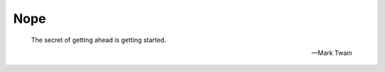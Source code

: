 Nope
====

.. epigraph::

    The secret of getting ahead is getting started. 

    -- Mark Twain

..
    main => auto welcome
    welcome {pico} => begin
    begin => via card {rfid} => cat
    cat {micropython} => connectfour
    connectfour {connectfour} => sensors
    sensors {sensors} => music
    music {pwm} => morse
    morse {morse} => decipher
    decipher {decipher} => yay
    experimenting
    wiring
